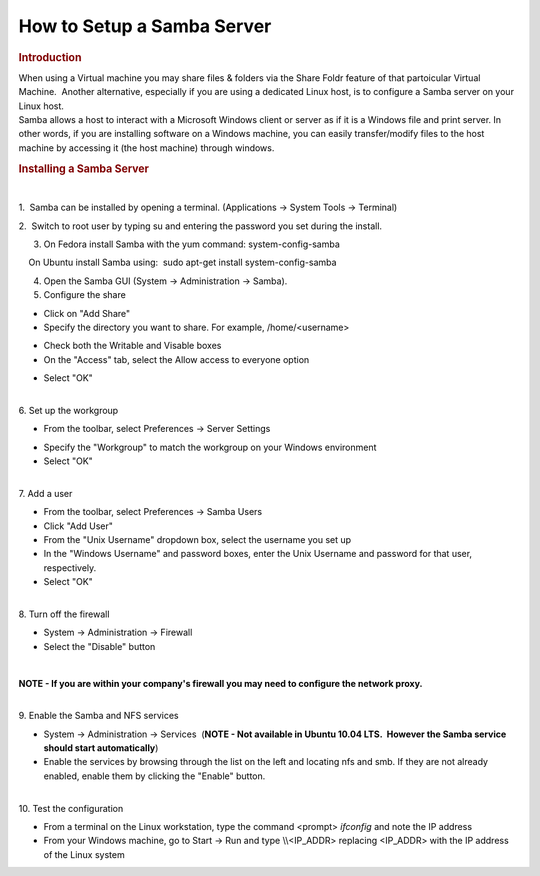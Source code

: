 .. http://processors.wiki.ti.com/index.php/How_to_Setup_a_Samba_Server

How to Setup a Samba Server
=======================================================
.. rubric:: Introduction
   :name: introduction

| When using a Virtual machine you may share files & folders via the
  Share Foldr feature of that partoicular Virtual Machine.  Another
  alternative, especially if you are using a dedicated Linux host, is to
  configure a Samba server on your Linux host. 

| Samba allows a host to interact with a Microsoft Windows client or
  server as if it is a Windows file and print server. In other words, if
  you are installing software on a Windows machine, you can easily
  transfer/modify files to the host machine by accessing it (the host
  machine) through windows.

.. rubric:: Installing a Samba Server
   :name: installing-a-samba-server

| 

1.  Samba can be installed by opening a terminal. (Applications ->
System Tools -> Terminal)

2.  Switch to root user by typing su and entering the password you set
during the install.

3. On Fedora install Samba with the yum command: system-config-samba

|     On Ubuntu install Samba using:  sudo apt-get install
  system-config-samba

4. Open the Samba GUI (System -> Administration -> Samba).

5. Configure the share

.. Image:: ../images/Samba_Server_Configuration_001.png

-  Click on "Add Share"
-  Specify the directory you want to share. For example,
   /home/<username>

.. Image:: ../images/Create_Samba_Share_002.png

-  Check both the Writable and Visable boxes
-  On the "Access" tab, select the Allow access to everyone option

.. Image:: ../images/Create_Samba_Share_003.png

-  Select "OK"

| 

| 6. Set up the workgroup

-  From the toolbar, select Preferences -> Server Settings

.. Image:: ../images/Server_Settings_004.png

-  Specify the "Workgroup" to match the workgroup on your Windows
   environment
-  Select "OK"

| 

| 7. Add a user

-  From the toolbar, select Preferences -> Samba Users
-  Click "Add User"
-  From the "Unix Username" dropdown box, select the username you set up
-  In the "Windows Username" and password boxes, enter the Unix Username
   and password for that user, respectively.
-  Select "OK"

| 

| 8. Turn off the firewall

-  System -> Administration -> Firewall
-  Select the "Disable" button

| 

**NOTE - If you are within your company's firewall you may need to
configure the network proxy.**

| 

| 9. Enable the Samba and NFS services

-  System -> Administration -> Services  (**NOTE - Not available in
   Ubuntu 10.04 LTS.  However the Samba service should start
   automatically**)
-  Enable the services by browsing through the list on the left and
   locating nfs and smb. If they are not already enabled, enable them by
   clicking the "Enable" button.

| 

| 10. Test the configuration

-  From a terminal on the Linux workstation, type the command <prompt>
   *ifconfig* and note the IP address
-  From your Windows machine, go to Start -> Run and type \\\\<IP\_ADDR>
   replacing <IP\_ADDR> with the IP address of the Linux system


